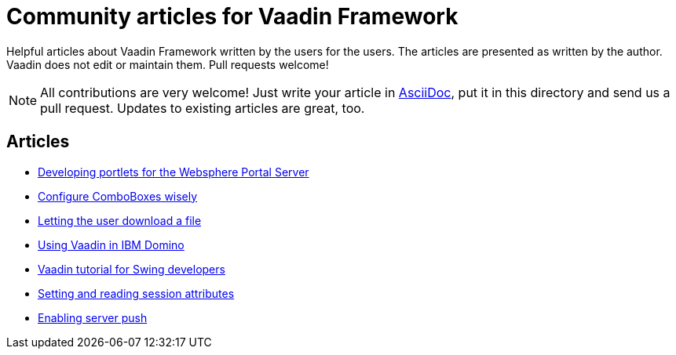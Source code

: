 = Community articles for Vaadin Framework

Helpful articles about Vaadin Framework written by the users for the users. The
articles are presented as written by the author. Vaadin does not edit or maintain them.
Pull requests welcome!

NOTE: All contributions are very welcome! Just write your article in link:asciidoctor.org/docs/asciidoc-writers-guide[AsciiDoc],
put it in this directory and send us a pull request. Updates to existing articles
are great, too.

[discrete]
== Articles
- link:DevelopingPortletsForTheWebspherePortalServer.asciidoc[Developing portlets for the Websphere Portal Server]
- link:ConfigureComboBoxesWisely.asciidoc[Configure ComboBoxes wisely]
- link:LettingTheUserDownloadAFile.asciidoc[Letting the user download a file]
- link:UsingVaadinInIBMDomino.asciidoc[Using Vaadin in IBM Domino]
- link:VaadinTutorialForSwingDevelopers.asciidoc[Vaadin tutorial for Swing developers]
- link:SettingAndReadingSessionAttributes.asciidoc[Setting and reading session attributes]
- link:EnablingServerPush.asciidoc[Enabling server push]
